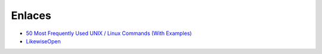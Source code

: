 Enlaces
=======

* `50 Most Frequently Used UNIX / Linux Commands (With Examples) <http://www.thegeekstuff.com/2010/11/50-linux-commands/>`_
* `LikewiseOpen <https://help.ubuntu.com/community/LikewiseOpen>`_

